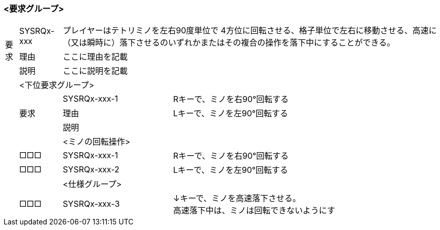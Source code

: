 ### <要求グループ>
:id: SYSRQx-xxx
[cols="1,1,1,1",options="autowidth"]
|===
.3+|要求|{id}    2+|プレイヤーはテトリミノを左右90度単位で
                    4方位に回転させる、格子単位で左右に移動させる、高速に（又は瞬時に）落下させるのいずれかまたはその複合の操作を落下中にすることができる。
        |理由    2+|ここに理由を記載
        |説明    2+|ここに説明を記載
|     3+|<下位要求グループ>
|    .3+|要求      |{id}-1 |Rキーで、ミノを右90°回転する
|                  |理由   |Lキーで、ミノを左90°回転する
|                  |説明   |
|       |        2+|<ミノの回転操作>
|       |       □□□|{id}-1 |Rキーで、ミノを右90°回転する
|       |       □□□|{id}-2 |Lキーで、ミノを左90°回転する
|       |        2+|<仕様グループ>
|       |       □□□|{id}-3 |↓キーで、ミノを高速落下させる。 +
                            高速落下中は、ミノは回転できないようにす
|===

[cols="1,1,1,1",options="autowidth"]
|===

|===